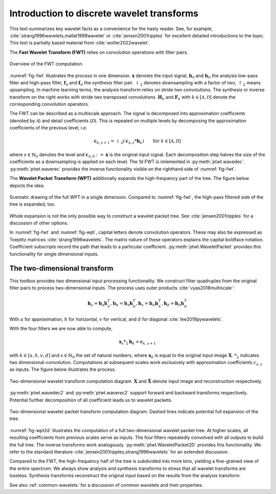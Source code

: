Introduction to discrete wavelet transforms
===========================================

This text summarizes key wavelet facts as a convenience for the hasty reader.
See, for example, :cite:`strang1996wavelets,mallat1999wavelet`
or :cite:`jensen2001ripples` for excellent detailed introductions to the topic.
This text is partially based material from :cite:`wolter2022wavelet`.

The **Fast Wavelet Transform (FWT)** relies on convolution operations with filter pairs.

.. _fig-fwt:

.. figure:: figures/fwt.png
   :scale: 50 %
   :alt: fast wavelet transform computation diagram.
   :align: center

   Overview of the FWT computation.


:numref:`fig-fwt` illustrates the process in one dimension.
:math:`\mathbf{x}` denotes the input signal,
:math:`\mathbf{h}_\mathcal{A}` and :math:`\mathbf{h}_\mathcal{D}` the analysis low-pass filter and high-pass filter,
:math:`\mathbf{f}_\mathcal{A}` and :math:`\mathbf{f}_\mathcal{D}` the synthesis filter pair.
:math:`\downarrow_2` denotes downsampling with a factor of two, :math:`\uparrow_2` means upsampling.
In machine learning terms, the analysis transform relies on stride two convolutions.
The synthesis or inverse transform on the right works with stride two transposed convolutions.
:math:`\mathbf{H}_{k}` and :math:`\mathbf{F}_{k}` with :math:`k \in [\mathcal{A}, \mathcal{D}]`
denote the corresponding convolution operators.

The FWT can be described as a multiscale approach.
The signal is decomposed into approximation coefficients (denoted by :math:`\mathcal{A}`)
and detail coefficients (:math:`\mathcal{D}`).
This is repeated on multiple levels by decomposing the approximation coefficients of the previous level, i.e.

.. math::
   \mathbf{c}_{k, s+1} = \downarrow_2(\mathbf{c}_{\mathcal{A}, s} * \mathbf{h}_k) \qquad \text{for}\ k \in [\mathcal{A}, \mathcal{D}]

where :math:`s \in \mathbb{N}_0` denotes the level and :math:`\mathbf{c}_{\mathcal{A}, 0}:= \mathbf{x}`
is the original input signal.
Each decomposition step halves the size of the coefficients as a downsampling is applied on each level.
The 1d FWT is imlemented in :py:meth:`ptwt.wavedec`.
:py:meth:`ptwt.waverec` provides the inverse functionality visible
on the righthand side of :numref:`fig-fwt`.

The **Wavelet Packet Transform (WPT)** additionally expands the high-frequency part of the tree.
The figure below depicts the idea.

.. _fig-wpt:

.. figure:: figures/packets_1d.png
   :scale: 50 %
   :alt: wavelet packet transform computation diagram.
   :align: center

   Scematic drawing of the full WPT in a single dimension. Compared to :numref:`fig-fwt`, the high-pass filtered side of the tree is expanded, too.

Whole expansion is not the only possible way to construct a wavelet packet tree.
See :cite:`jensen2001ripples` for a discussion of other options.

In :numref:`fig-fwt` and :numref:`fig-wpt`, capital letters denote convolution operators.
These may also be expressed as Toeplitz matrices :cite:`strang1996wavelets`.
The matrix nature of these operators explains the capital boldface notation.
Coefficient subscripts record the path that leads to a particular coefficient.
:py:meth:`ptwt.WaveletPacket` provides this functionality for single dimensional inputs.

.. _sec-fwt-2d:

The two-dimensional transform
-----------------------------

This toolbox provides two dimensional input processing functionality.
We construct filter quadruples from the original filter pairs to process two-dimensional inputs.
The process uses outer products :cite:`vyas2018multiscale`:

.. math::
    \mathbf{h}_{a} = \mathbf{h}_\mathcal{A}\mathbf{h}_\mathcal{A}^T,
    \mathbf{h}_{h} = \mathbf{h}_\mathcal{A}\mathbf{h}_\mathcal{D}^T,
    \mathbf{h}_{v} = \mathbf{h}_\mathcal{D}\mathbf{h}_\mathcal{A}^T,
    \mathbf{h}_{d} = \mathbf{h}_\mathcal{D}\mathbf{h}_\mathcal{D}^T

With :math:`a` for approximation, :math:`h` for horizontal,
:math:`v` for vertical, and :math:`d` for diagonal :cite:`lee2019pywavelets`.

With the four filters we are now able to compute,

.. math::
  \mathbf{x}_s *_2 \mathbf{h}_k = \mathbf{c}_{k, s+1}

with :math:`k \in [a, h, v, d]` and :math:`s \in \mathbb{N}_0` the set of natural numbers,
where :math:`\mathbf{x}_0` is equal to
the original input image :math:`\mathbf{X}`. :math:`*_2` indicates two dimensional-convolution.
Computations at subsequent scales work exclusively with approximation coefficients :math:`c_{a, s}` as inputs.
The figure below illustrates the process.

.. _fig-fwt2d:

.. figure:: figures/fwt_2d.png
   :scale: 45 %
   :alt: 2d wavelet transform computation diagram.
   :align: center

   Two-dimensional wavelet transform computation diagram. :math:`\mathbf{X}` and :math:`\hat{\mathbf{X}}` denote input image and
   reconstruction respectively.


:py:meth:`ptwt.wavedec2` and :py:meth:`ptwt.waverec2` support forward
and backward transforms respectively. Potential further decomposition of all coefficient leads us to
wavelet packets.


.. _fig-wpt2d:

.. figure:: figures/packets_2d.png
   :scale: 45 %
   :alt: 2d wavelet packet transform computation diagram.
   :align: center

   Two-dimensional wavelet packet transform computation diagram. Dashed lines indicate potential full expansion of the tree.

:numref:`fig-wpt2d` illustrates the computation of a full two-dimensional wavelet packet tree.
At higher scales, all resulting coefficients from previous scales serve as inputs.
The four filters repeatedly convolved with all outputs to build the full tree. The inverse transforms work analogously.
:py:meth:`ptwt.WaveletPacket2D` provides this functionality.
We refer to the standard literature :cite:`jensen2001ripples,strang1996wavelets` for an extended discussion.

Compared to the FWT, the high-frequency half of the tree is subdivided into more bins,
yielding a fine-grained view of the entire spectrum.
We always show analysis and synthesis transforms to stress that all wavelet transforms are lossless.
Synthesis transforms reconstruct the original input based on the results from the analysis transform.

See also :ref:`common-wavelets` for a discussion of common wavelets and their properties.

